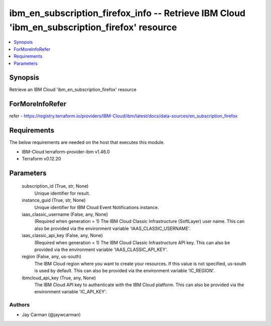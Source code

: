 
ibm_en_subscription_firefox_info -- Retrieve IBM Cloud 'ibm_en_subscription_firefox' resource
=============================================================================================

.. contents::
   :local:
   :depth: 1


Synopsis
--------

Retrieve an IBM Cloud 'ibm_en_subscription_firefox' resource


ForMoreInfoRefer
----------------
refer - https://registry.terraform.io/providers/IBM-Cloud/ibm/latest/docs/data-sources/en_subscription_firefox

Requirements
------------
The below requirements are needed on the host that executes this module.

- IBM-Cloud terraform-provider-ibm v1.46.0
- Terraform v0.12.20



Parameters
----------

  subscription_id (True, str, None)
    Unique identifier for result.


  instance_guid (True, str, None)
    Unique identifier for IBM Cloud Event Notifications instance.


  iaas_classic_username (False, any, None)
    (Required when generation = 1) The IBM Cloud Classic Infrastructure (SoftLayer) user name. This can also be provided via the environment variable 'IAAS_CLASSIC_USERNAME'.


  iaas_classic_api_key (False, any, None)
    (Required when generation = 1) The IBM Cloud Classic Infrastructure API key. This can also be provided via the environment variable 'IAAS_CLASSIC_API_KEY'.


  region (False, any, us-south)
    The IBM Cloud region where you want to create your resources. If this value is not specified, us-south is used by default. This can also be provided via the environment variable 'IC_REGION'.


  ibmcloud_api_key (True, any, None)
    The IBM Cloud API key to authenticate with the IBM Cloud platform. This can also be provided via the environment variable 'IC_API_KEY'.













Authors
~~~~~~~

- Jay Carman (@jaywcarman)

